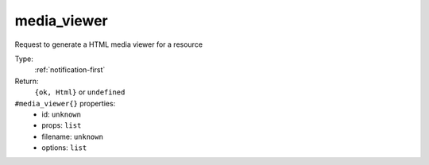 .. _media_viewer:

media_viewer
^^^^^^^^^^^^

Request to generate a HTML media viewer for a resource 


Type: 
    :ref:`notification-first`

Return: 
    ``{ok, Html}`` or ``undefined``

``#media_viewer{}`` properties:
    - id: ``unknown``
    - props: ``list``
    - filename: ``unknown``
    - options: ``list``
